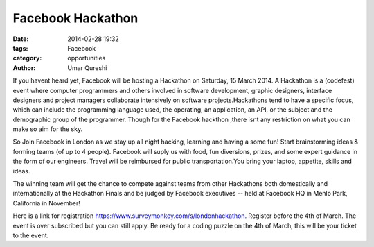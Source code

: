 ==================
Facebook Hackathon
==================

:date: 2014-02-28 19:32
:tags: Facebook
:category: opportunities
:author: Umar Qureshi

If you havent heard yet, Facebook will be hosting a Hackathon on Saturday, 15
March 2014. A Hackathon is a (codefest) event where computer programmers and
others involved in software development, graphic designers, interface
designers and project managers collaborate intensively on software
projects.Hackathons tend to have a specific focus, which can include the
programming language used, the operating, an application, an API, or the
subject and the demographic group of the programmer. Though for the Facebook
hackthon ,there isnt any restriction on what you can make so aim for the sky.

So Join Facebook in London as we stay up all night hacking, learning and
having a some fun! Start brainstorming ideas & forming teams (of up to 4
people). Facebook will suply us with  food, fun diversions, prizes, and some
expert guidance in the form of our engineers. Travel will be reimbursed for
public transportation.You bring your laptop, appetite, skills and ideas.

The winning team will get the chance to compete against teams from other
Hackathons both domestically and internationally at the Hackathon Finals and
be judged by Facebook executives -- held at Facebook HQ in Menlo Park,
California in November!

Here is a link for registration
https://www.surveymonkey.com/s/londonhackathon. Register before the 4th of
March. The event is over subscribed but you can still apply. Be ready for a
coding puzzle on the 4th of March, this will be your ticket to the event.

